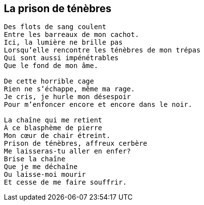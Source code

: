 == La prison de ténèbres

[verse]
____
Des flots de sang coulent
Entre les barreaux de mon cachot.
Ici, la lumière ne brille pas
Lorsqu'elle rencontre les ténèbres de mon trépas
Qui sont aussi impénétrables
Que le fond de mon âme.

De cette horrible cage
Rien ne s'échappe, même ma rage.
Je cris, je hurle mon désespoir
Pour m'enfoncer encore et encore dans le noir.

La chaîne qui me retient
À ce blasphème de pierre
Mon cœur de chair étreint.
Prison de ténèbres, affreux cerbère
Me laisseras-tu aller en enfer?
Brise la chaîne
Que je me déchaîne
Ou laisse-moi mourir
Et cesse de me faire souffrir.
____

